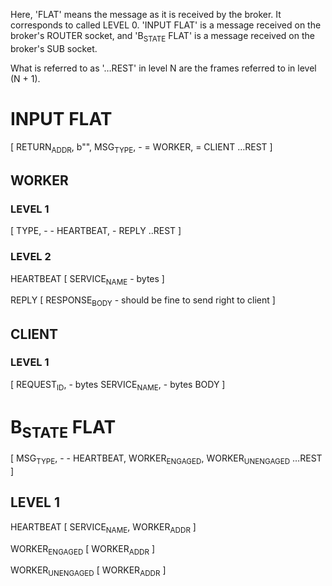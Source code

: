 Here, 'FLAT' means the message as it is received by the broker.
It corresponds to called LEVEL 0.
'INPUT FLAT' is a message received on the broker's ROUTER socket, and
'B_STATE FLAT' is a message received on the broker's SUB socket.

What is referred to as '...REST' in level N are the frames referred to in level (N + 1).


* INPUT FLAT
[
  RETURN_ADDR,
  b"",
  MSG_TYPE,                       - \x01 = WORKER, \x02 = CLIENT
  ...REST
]

** WORKER
*** LEVEL 1
[
  TYPE,                           - \x01 - HEARTBEAT, \x02 - REPLY
  ..REST
]
*** LEVEL 2
HEARTBEAT
[
  SERVICE_NAME                    - bytes
]

REPLY
[
RESPONSE_BODY                     - should be fine to send right to client
]

** CLIENT
*** LEVEL 1
[
  REQUEST_ID,                     - bytes
  SERVICE_NAME,                   - bytes
  BODY
]

* B_STATE FLAT
[
  MSG_TYPE,                        - \x01 - HEARTBEAT, \x02 WORKER_ENGAGED, \x02 WORKER_UNENGAGED
  ...REST
]
** LEVEL 1
HEARTBEAT
[
  SERVICE_NAME,
  WORKER_ADDR
]

WORKER_ENGAGED
[
  WORKER_ADDR
]

WORKER_UNENGAGED
[
  WORKER_ADDR
]

